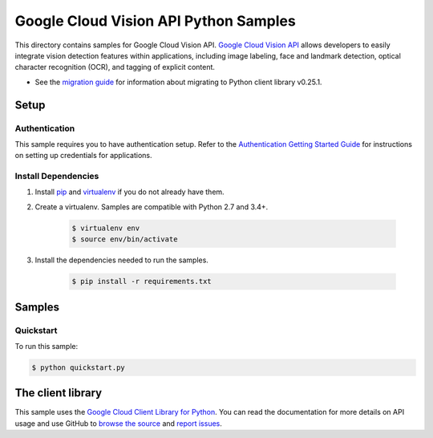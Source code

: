 .. This file is automatically generated. Do not edit this file directly.

Google Cloud Vision API Python Samples
===============================================================================

This directory contains samples for Google Cloud Vision API. `Google Cloud Vision API`_ allows developers to easily integrate vision detection features within applications, including image labeling, face and landmark detection, optical character recognition (OCR), and tagging of explicit content.

- See the `migration guide`_ for information about migrating to Python client library v0.25.1.

.. _migration guide: https://cloud.google.com/vision/docs/python-client-migration




.. _Google Cloud Vision API: https://cloud.google.com/vision/docs 

Setup
-------------------------------------------------------------------------------


Authentication
++++++++++++++

This sample requires you to have authentication setup. Refer to the
`Authentication Getting Started Guide`_ for instructions on setting up
credentials for applications.

.. _Authentication Getting Started Guide:
    https://cloud.google.com/docs/authentication/getting-started

Install Dependencies
++++++++++++++++++++

#. Install `pip`_ and `virtualenv`_ if you do not already have them.

#. Create a virtualenv. Samples are compatible with Python 2.7 and 3.4+.

    .. code-block:: bash

        $ virtualenv env
        $ source env/bin/activate

#. Install the dependencies needed to run the samples.

    .. code-block:: bash

        $ pip install -r requirements.txt

.. _pip: https://pip.pypa.io/
.. _virtualenv: https://virtualenv.pypa.io/

Samples
-------------------------------------------------------------------------------

Quickstart
+++++++++++++++++++++++++++++++++++++++++++++++++++++++++++++++++++++++++++++++



To run this sample:

.. code-block:: bash

    $ python quickstart.py




The client library
-------------------------------------------------------------------------------

This sample uses the `Google Cloud Client Library for Python`_.
You can read the documentation for more details on API usage and use GitHub
to `browse the source`_ and  `report issues`_.

.. _Google Cloud Client Library for Python:
    https://googlecloudplatform.github.io/google-cloud-python/
.. _browse the source:
    https://github.com/GoogleCloudPlatform/google-cloud-python
.. _report issues:
    https://github.com/GoogleCloudPlatform/google-cloud-python/issues


.. _Google Cloud SDK: https://cloud.google.com/sdk/